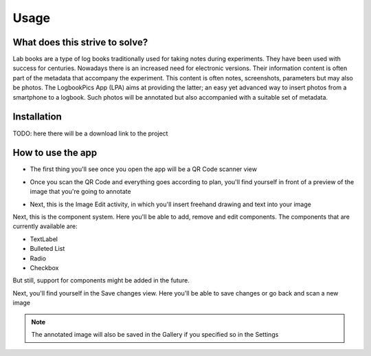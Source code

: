 Usage
=====

.. _installation:

What does this strive to solve?
------------
Lab books are a type of log books traditionally used for taking notes during experiments. They have been used with success for centuries. Nowadays there is an increased need for electronic versions. Their information content is often part of the metadata that accompany the experiment. This content is often notes, screenshots, parameters but may also be photos. The LogbookPics App (LPA) aims at providing the latter; an easy yet advanced way to insert photos from a smartphone to a logbook. Such photos will be annotated but also accompanied with a suitable set of metadata.

Installation
------------

TODO: here there will be a download link to the project

How to use the app
------------

- The first thing you'll see once you open the app will be a QR Code scanner view


.. image:: ./imgs/qr_code_scanner.png

- Once you scan the QR Code and everything goes according to plan, you'll find yourself in front of a preview of the image that you're going to annotate


.. image:: ./imgs/image_preview.png

- Next, this is the Image Edit activity, in which you'll insert freehand drawing and text into your image


.. image:: ./imgs/image_edit.png

Next, this is the component system. Here you'll be able to add, remove and edit components. The components that are currently available are:

- TextLabel

- Bulleted List

- Radio

- Checkbox

But still, support for components might be added in the future.


.. image:: ./imgs/component_system.png

.. image:: ./imgs/component_system2.png


Next, you'll find yourself in the Save changes view. Here you'll be able to save changes or go back and scan a new image


.. note::
   The annotated image will also be saved in the Gallery if you specified so in the Settings



.. image:: ./imgs/save_changes.png


